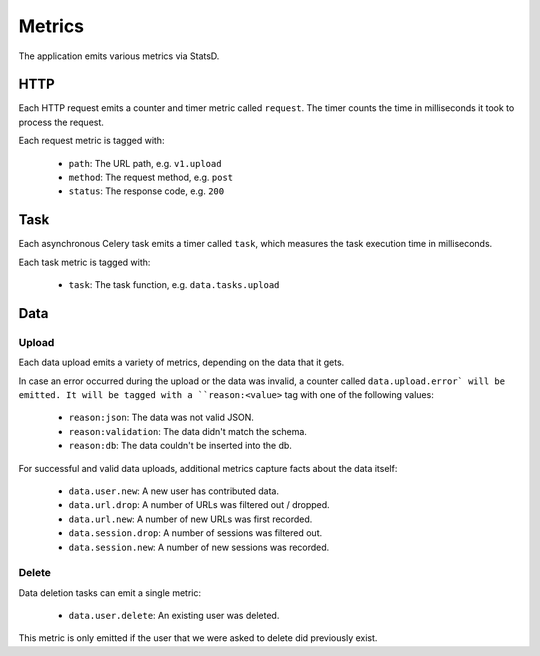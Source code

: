 =======
Metrics
=======

The application emits various metrics via StatsD.


HTTP
====

Each HTTP request emits a counter and timer metric called ``request``.
The timer counts the time in milliseconds it took to process the request.

Each request metric is tagged with:

    - ``path``: The URL path, e.g. ``v1.upload``
    - ``method``: The request method, e.g. ``post``
    - ``status``: The response code, e.g. ``200``


Task
====

Each asynchronous Celery task emits a timer called ``task``, which
measures the task execution time in milliseconds.

Each task metric is tagged with:

    - ``task``: The task function, e.g. ``data.tasks.upload``


Data
====

Upload
------

Each data upload emits a variety of metrics, depending on the data
that it gets.

In case an error occurred during the upload or the data was invalid,
a counter called ``data.upload.error` will be emitted. It will be
tagged with a ``reason:<value>`` tag with one of the following values:

    - ``reason:json``: The data was not valid JSON.
    - ``reason:validation``: The data didn't match the schema.
    - ``reason:db``: The data couldn't be inserted into the db.

For successful and valid data uploads, additional metrics capture facts
about the data itself:

    - ``data.user.new``: A new user has contributed data.

    - ``data.url.drop``: A number of URLs was filtered out / dropped.
    - ``data.url.new``: A number of new URLs was first recorded.

    - ``data.session.drop``: A number of sessions was filtered out.
    - ``data.session.new``: A number of new sessions was recorded.

Delete
------

Data deletion tasks can emit a single metric:

    - ``data.user.delete``: An existing user was deleted.

This metric is only emitted if the user that we were asked to delete
did previously exist.
